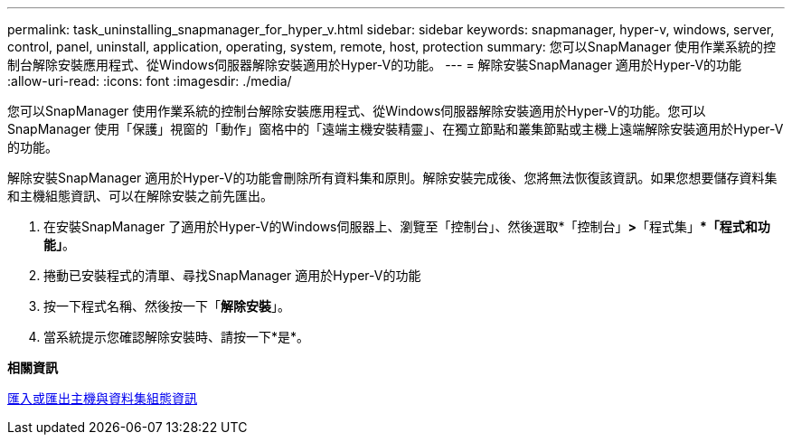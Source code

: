 ---
permalink: task_uninstalling_snapmanager_for_hyper_v.html 
sidebar: sidebar 
keywords: snapmanager, hyper-v, windows, server, control, panel, uninstall, application, operating, system, remote, host, protection 
summary: 您可以SnapManager 使用作業系統的控制台解除安裝應用程式、從Windows伺服器解除安裝適用於Hyper-V的功能。 
---
= 解除安裝SnapManager 適用於Hyper-V的功能
:allow-uri-read: 
:icons: font
:imagesdir: ./media/


[role="lead"]
您可以SnapManager 使用作業系統的控制台解除安裝應用程式、從Windows伺服器解除安裝適用於Hyper-V的功能。您可以SnapManager 使用「保護」視窗的「動作」窗格中的「遠端主機安裝精靈」、在獨立節點和叢集節點或主機上遠端解除安裝適用於Hyper-V的功能。

解除安裝SnapManager 適用於Hyper-V的功能會刪除所有資料集和原則。解除安裝完成後、您將無法恢復該資訊。如果您想要儲存資料集和主機組態資訊、可以在解除安裝之前先匯出。

. 在安裝SnapManager 了適用於Hyper-V的Windows伺服器上、瀏覽至「控制台」、然後選取*「控制台」*>*「程式集」**「程式和功能」*。
. 捲動已安裝程式的清單、尋找SnapManager 適用於Hyper-V的功能
. 按一下程式名稱、然後按一下「*解除安裝*」。
. 當系統提示您確認解除安裝時、請按一下*是*。


*相關資訊*

xref:task_importing_or_exporting_host_and_dataset_configuration_information.adoc[匯入或匯出主機與資料集組態資訊]
